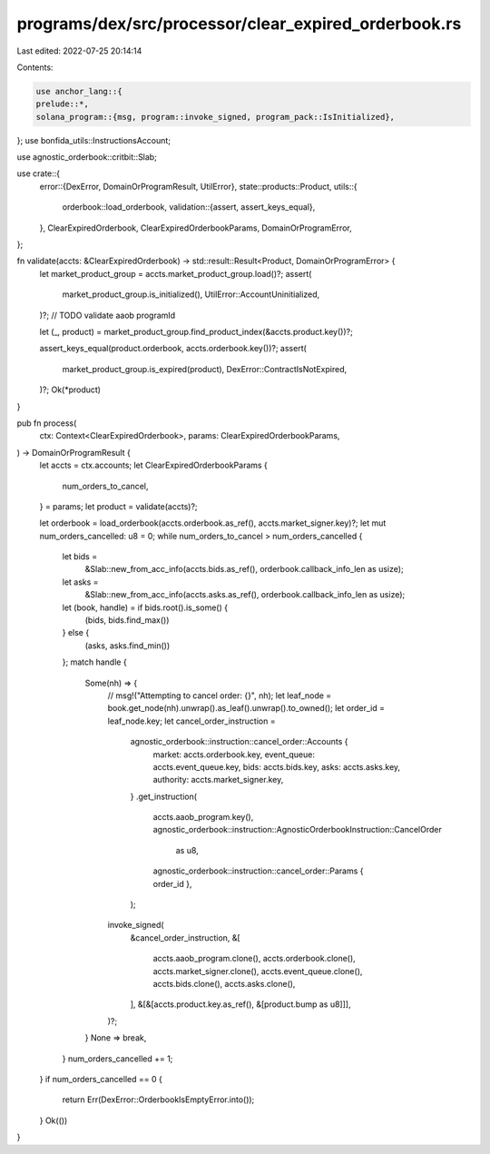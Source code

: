 programs/dex/src/processor/clear_expired_orderbook.rs
=====================================================

Last edited: 2022-07-25 20:14:14

Contents:

.. code-block:: rs

    use anchor_lang::{
    prelude::*,
    solana_program::{msg, program::invoke_signed, program_pack::IsInitialized},
};
use bonfida_utils::InstructionsAccount;

use agnostic_orderbook::critbit::Slab;

use crate::{
    error::{DexError, DomainOrProgramResult, UtilError},
    state::products::Product,
    utils::{
        orderbook::load_orderbook,
        validation::{assert, assert_keys_equal},
    },
    ClearExpiredOrderbook, ClearExpiredOrderbookParams, DomainOrProgramError,
};

fn validate(accts: &ClearExpiredOrderbook) -> std::result::Result<Product, DomainOrProgramError> {
    let market_product_group = accts.market_product_group.load()?;
    assert(
        market_product_group.is_initialized(),
        UtilError::AccountUninitialized,
    )?;
    // TODO validate aaob programId

    let (_, product) = market_product_group.find_product_index(&accts.product.key())?;

    assert_keys_equal(product.orderbook, accts.orderbook.key())?;
    assert(
        market_product_group.is_expired(product),
        DexError::ContractIsNotExpired,
    )?;
    Ok(*product)
}

pub fn process(
    ctx: Context<ClearExpiredOrderbook>,
    params: ClearExpiredOrderbookParams,
) -> DomainOrProgramResult {
    let accts = ctx.accounts;
    let ClearExpiredOrderbookParams {
        num_orders_to_cancel,
    } = params;
    let product = validate(accts)?;

    let orderbook = load_orderbook(accts.orderbook.as_ref(), accts.market_signer.key)?;
    let mut num_orders_cancelled: u8 = 0;
    while num_orders_to_cancel > num_orders_cancelled {
        let bids =
            &Slab::new_from_acc_info(accts.bids.as_ref(), orderbook.callback_info_len as usize);
        let asks =
            &Slab::new_from_acc_info(accts.asks.as_ref(), orderbook.callback_info_len as usize);
        let (book, handle) = if bids.root().is_some() {
            (bids, bids.find_max())
        } else {
            (asks, asks.find_min())
        };
        match handle {
            Some(nh) => {
                // msg!("Attempting to cancel order: {}", nh);
                let leaf_node = book.get_node(nh).unwrap().as_leaf().unwrap().to_owned();
                let order_id = leaf_node.key;
                let cancel_order_instruction =
                    agnostic_orderbook::instruction::cancel_order::Accounts {
                        market: accts.orderbook.key,
                        event_queue: accts.event_queue.key,
                        bids: accts.bids.key,
                        asks: accts.asks.key,
                        authority: accts.market_signer.key,
                    }
                    .get_instruction(
                        accts.aaob_program.key(),
                        agnostic_orderbook::instruction::AgnosticOrderbookInstruction::CancelOrder
                            as u8,
                        agnostic_orderbook::instruction::cancel_order::Params { order_id },
                    );
                invoke_signed(
                    &cancel_order_instruction,
                    &[
                        accts.aaob_program.clone(),
                        accts.orderbook.clone(),
                        accts.market_signer.clone(),
                        accts.event_queue.clone(),
                        accts.bids.clone(),
                        accts.asks.clone(),
                    ],
                    &[&[accts.product.key.as_ref(), &[product.bump as u8]]],
                )?;
            }
            None => break,
        }
        num_orders_cancelled += 1;
    }
    if num_orders_cancelled == 0 {
        return Err(DexError::OrderbookIsEmptyError.into());
    }
    Ok(())
}


